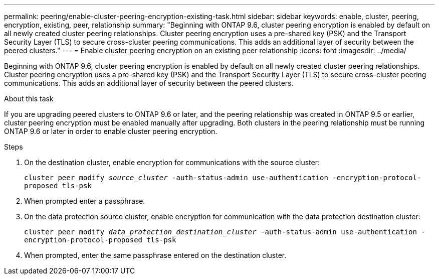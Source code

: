 ---
permalink: peering/enable-cluster-peering-encryption-existing-task.html
sidebar: sidebar
keywords: enable, cluster, peering, encryption, existing, peer, relationship
summary: "Beginning with ONTAP 9.6, cluster peering encryption is enabled by default on all newly created cluster peering relationships. Cluster peering encryption uses a pre-shared key (PSK) and the Transport Security Layer (TLS) to secure cross-cluster peering communications. This adds an additional layer of security between the peered clusters."
---
= Enable cluster peering encryption on an existing peer relationship
:icons: font
:imagesdir: ../media/

[.lead]
Beginning with ONTAP 9.6, cluster peering encryption is enabled by default on all newly created cluster peering relationships. Cluster peering encryption uses a pre-shared key (PSK) and the Transport Security Layer (TLS) to secure cross-cluster peering communications. This adds an additional layer of security between the peered clusters.

.About this task

If you are upgrading peered clusters to ONTAP 9.6 or later, and the peering relationship was created in ONTAP 9.5 or earlier, cluster peering encryption must be enabled manually after upgrading. Both clusters in the peering relationship must be running ONTAP 9.6 or later in order to enable cluster peering encryption.

.Steps

. On the destination cluster, enable encryption for communications with the source cluster:
+
`cluster peer modify _source_cluster_ -auth-status-admin use-authentication -encryption-protocol-proposed tls-psk`
. When prompted enter a passphrase.
. On the data protection source cluster, enable encryption for communication with the data protection destination cluster:
+
`cluster peer modify _data_protection_destination_cluster_ -auth-status-admin use-authentication -encryption-protocol-proposed tls-psk`
. When prompted, enter the same passphrase entered on the destination cluster.

// 2022-01-21, BURT 1401451
// BURT 1428244, 2021-11-15
